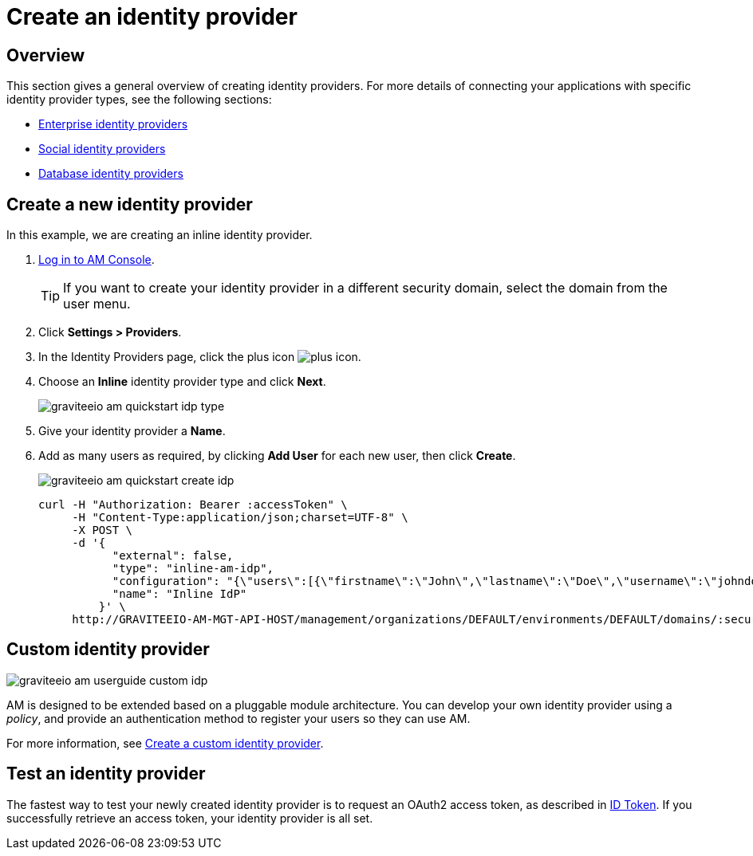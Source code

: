 = Create an identity provider
:page-sidebar: am_3_x_sidebar
:page-permalink: am/current/am_userguide_create_identity_provider.html
:page-folder: am/user-guide
:page-layout: am

== Overview

This section gives a general overview of creating identity providers. For more details of connecting your applications with specific identity provider types, see the following sections:

- link:/am/current/am_userguide_enterprise_identity_providers.html[Enterprise identity providers]
- link:/am/current/am_userguide_social_identity_providers.html[Social identity providers]
- link:/am/current/am_userguide_database_identity_providers.html[Database identity providers]

== Create a new identity provider

In this example, we are creating an inline identity provider.

. link:/am/current/am_userguide_authentication.html[Log in to AM Console^].
+
TIP: If you want to create your identity provider in a different security domain, select the domain from the user menu.
+
. Click *Settings > Providers*.
. In the Identity Providers page, click the plus icon image:icons/plus-icon.png[].
. Choose an *Inline* identity provider type and click *Next*.
+
image::am/current/graviteeio-am-quickstart-idp-type.png[]
+
. Give your identity provider a *Name*.
. Add as many users as required, by clicking *Add User* for each new user, then click *Create*.
+
image::am/current/graviteeio-am-quickstart-create-idp.png[]
+
[source]
----
curl -H "Authorization: Bearer :accessToken" \
     -H "Content-Type:application/json;charset=UTF-8" \
     -X POST \
     -d '{
           "external": false,
           "type": "inline-am-idp",
           "configuration": "{\"users\":[{\"firstname\":\"John\",\"lastname\":\"Doe\",\"username\":\"johndoe\",\"password\":\"johndoepassword\"}]}",
           "name": "Inline IdP"
         }' \
     http://GRAVITEEIO-AM-MGT-API-HOST/management/organizations/DEFAULT/environments/DEFAULT/domains/:securityDomainPath/identities
----

== Custom identity provider

image::am/current/graviteeio-am-userguide-custom-idp.png[]

AM is designed to be extended based on a pluggable module architecture.
You can develop your own identity provider using a _policy_, and provide an authentication method to register your users so they can use AM.

For more information, see link:/am/current/am_userguide_custom_identity_provider.html[Create a custom identity provider^].

== Test an identity provider

The fastest way to test your newly created identity provider is to request an OAuth2 access token, as described in link:/am/current/am_quickstart_profile_information.html#id-token[ID Token^].
If you successfully retrieve an access token, your identity provider is all set.
